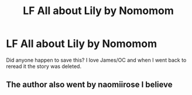 #+TITLE: LF All about Lily by Nomomom

* LF All about Lily by Nomomom
:PROPERTIES:
:Author: kopeisdope
:Score: 7
:DateUnix: 1598850245.0
:DateShort: 2020-Aug-31
:FlairText: Request
:END:
Did anyone happen to save this? I love James/OC and when I went back to reread it the story was deleted.


** The author also went by naomiirose I believe
:PROPERTIES:
:Author: kopeisdope
:Score: 1
:DateUnix: 1598850516.0
:DateShort: 2020-Aug-31
:END:
